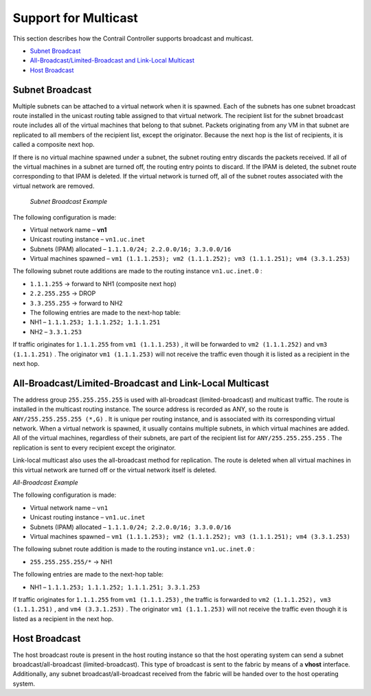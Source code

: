 .. This work is licensed under the Creative Commons Attribution 4.0 International License.
   To view a copy of this license, visit http://creativecommons.org/licenses/by/4.0/ or send a letter to Creative Commons, PO Box 1866, Mountain View, CA 94042, USA.

=====================
Support for Multicast
=====================

This section describes how the Contrail Controller supports broadcast and multicast.

-  `Subnet Broadcast`_ 


-  `All-Broadcast/Limited-Broadcast and Link-Local Multicast`_ 


-  `Host Broadcast`_ 



Subnet Broadcast
================

Multiple subnets can be attached to a virtual network when it is spawned. Each of the subnets has one subnet broadcast route installed in the unicast routing table assigned to that virtual network. The recipient list for the subnet broadcast route includes all of the virtual machines that belong to that subnet. Packets originating from any VM in that subnet are replicated to all members of the recipient list, except the originator. Because the next hop is the list of recipients, it is called a composite next hop.

If there is no virtual machine spawned under a subnet, the subnet routing entry discards the packets received. If all of the virtual machines in a subnet are turned off, the routing entry points to discard. If the IPAM is deleted, the subnet route corresponding to that IPAM is deleted. If the virtual network is turned off, all of the subnet routes associated with the virtual network are removed.

 *Subnet Broadcast Example* 

The following configuration is made:

- Virtual network name – **vn1** 


- Unicast routing instance – ``vn1.uc.inet`` 


- Subnets (IPAM) allocated – ``1.1.1.0/24; 2.2.0.0/16; 3.3.0.0/16`` 


- Virtual machines spawned – ``vm1 (1.1.1.253); vm2 (1.1.1.252); vm3 (1.1.1.251); vm4 (3.3.1.253)`` 


The following subnet route additions are made to the routing instance ``vn1.uc.inet.0`` :

-  ``1.1.1.255`` -> forward to NH1 (composite next hop)


-  ``2.2.255.255`` -> DROP


-  ``3.3.255.255`` -> forward to NH2


- The following entries are made to the next-hop table:


- NH1 – ``1.1.1.253; 1.1.1.252; 1.1.1.251`` 


- NH2 – ``3.3.1.253`` 


If traffic originates for ``1.1.1.255`` from ``vm1 (1.1.1.253)`` , it will be forwarded to ``vm2 (1.1.1.252)`` and ``vm3 (1.1.1.251)`` . The originator ``vm1 (1.1.1.253)`` will not receive the traffic even though it is listed as a recipient in the next hop.


All-Broadcast/Limited-Broadcast and Link-Local Multicast
========================================================

The address group ``255.255.255.255`` is used with all-broadcast (limited-broadcast) and multicast traffic. The route is installed in the multicast routing instance. The source address is recorded as ANY, so the route is ``ANY/255.255.255.255 (*,G)`` . It is unique per routing instance, and is associated with its corresponding virtual network. When a virtual network is spawned, it usually contains multiple subnets, in which virtual machines are added. All of the virtual machines, regardless of their subnets, are part of the recipient list for ``ANY/255.255.255.255`` . The replication is sent to every recipient except the originator.

Link-local multicast also uses the all-broadcast method for replication. The route is deleted when all virtual machines in this virtual network are turned off or the virtual network itself is deleted.

*All-Broadcast Example* 

The following configuration is made:

- Virtual network name – ``vn1`` 


- Unicast routing instance – ``vn1.uc.inet`` 


- Subnets (IPAM) allocated – ``1.1.1.0/24; 2.2.0.0/16; 3.3.0.0/16`` 


- Virtual machines spawned – ``vm1 (1.1.1.253); vm2 (1.1.1.252); vm3 (1.1.1.251); vm4 (3.3.1.253)`` 


The following subnet route addition is made to the routing instance ``vn1.uc.inet.0`` :

-  ``255.255.255.255/*`` -> NH1

The following entries are made to the next-hop table:

- NH1 – ``1.1.1.253; 1.1.1.252; 1.1.1.251; 3.3.1.253`` 


If traffic originates for ``1.1.1.255`` from ``vm1 (1.1.1.253)`` , the traffic is forwarded to ``vm2 (1.1.1.252), vm3 (1.1.1.251)`` , and ``vm4 (3.3.1.253)`` . The originator ``vm1 (1.1.1.253)`` will not receive the traffic even though it is listed as a recipient in the next hop.


Host Broadcast
==============

The host broadcast route is present in the host routing instance so that the host operating system can send a subnet broadcast/all-broadcast (limited-broadcast). This type of broadcast is sent to the fabric by means of a **vhost** interface. Additionally, any subnet broadcast/all-broadcast received from the fabric will be handed over to the host operating system.


